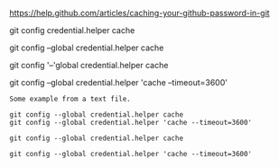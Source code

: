 [[https://help.github.com/articles/caching-your-github-password-in-git]]

git config credential.helper cache

git config --global credential.helper cache

git config '--'global credential.helper cache

git config --global credential.helper 'cache --timeout=3600'

#+BEGIN_EXAMPLE
Some example from a text file.
#+END_EXAMPLE

#+BEGIN_EXAMPLE
git config --global credential.helper cache
git config --global credential.helper 'cache --timeout=3600'
#+END_EXAMPLE

#+BEGIN_EXAMPLE
git config --global credential.helper cache

git config --global credential.helper 'cache --timeout=3600'
#+END_EXAMPLE
